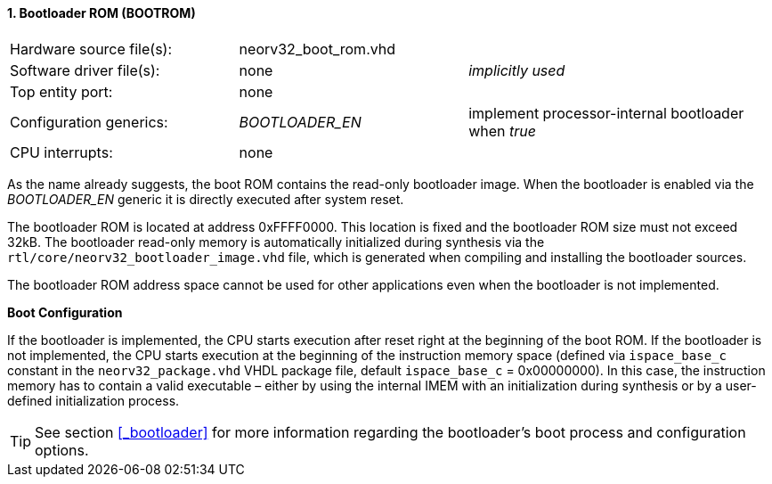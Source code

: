 <<<
:sectnums:
==== Bootloader ROM (BOOTROM)

[cols="<3,<3,<4"]
[grid="topbot"]
|=======================
| Hardware source file(s): | neorv32_boot_rom.vhd | 
| Software driver file(s): | none             | _implicitly used_
| Top entity port:         | none             | 
| Configuration generics:  | _BOOTLOADER_EN_ | implement processor-internal bootloader when _true_
| CPU interrupts:          | none             | 
|=======================

As the name already suggests, the boot ROM contains the read-only bootloader image. When the bootloader
is enabled via the _BOOTLOADER_EN_ generic it is directly executed after system reset.

The bootloader ROM is located at address 0xFFFF0000. This location is fixed and the bootloader ROM size
must not exceed 32kB. The bootloader read-only memory is automatically initialized during synthesis via the
`rtl/core/neorv32_bootloader_image.vhd` file, which is generated when compiling and installing the
bootloader sources.

The bootloader ROM address space cannot be used for other applications even when the bootloader is not
implemented.

**Boot Configuration**

If the bootloader is implemented, the CPU starts execution after reset right at the beginning of the boot
ROM. If the bootloader is not implemented, the CPU starts execution at the beginning of the instruction
memory space (defined via `ispace_base_c` constant in the `neorv32_package.vhd` VHDL package file,
default `ispace_base_c` = 0x00000000). In this case, the instruction memory has to contain a valid
executable – either by using the internal IMEM with an initialization during synthesis or by a user-defined
initialization process.

[TIP]
See section <<_bootloader>> for more information regarding the bootloader's boot process and configuration options.
